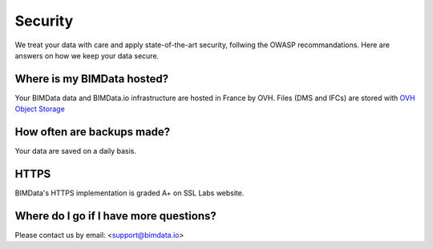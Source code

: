 ============
Security
============

.. 
    excerpt
        Here are answers on how we keep your data secure.
    endexcerpt


We treat your data with care and apply state-of-the-art security, follwing the OWASP recommandations.
Here are answers on how we keep your data secure.

Where is my BIMData hosted?
===========================

Your BIMData data and BIMData.io infrastructure are hosted in France by OVH.
Files (DMS and IFCs) are stored with `OVH Object Storage`_

How often are backups made?
============================

Your data are saved on a daily basis.

HTTPS
======

BIMData's HTTPS implementation is graded A+ on SSL Labs website.

.. image:: ../_images/guide/ss-report-bimdataio.png
   :scale: 100 %
   :alt: SSL report 
   :align: center


Where do I go if I have more questions?
========================================

Please contact us by email: <support@bimdata.io>


.. _OVH Object Storage: https://www.ovh.com/fr/public-cloud/object-storage/
